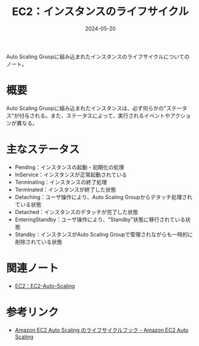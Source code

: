 :PROPERTIES:
:ID:       984BC19E-555F-45E9-A318-7B23005151A4
:DATE:     2024-05-20
:END:
#+title: EC2：インスタンスのライフサイクル

Auto Scaling Gruopに組み込まれたインスタンスのライフサイクルについてのノート。

* 概要
Auto Scaling Gruopに組み込まれたインスタンスは、必ず何らかの"ステータス"が付与される。また、ステータスによって、実行されるイベントやアクションが異なる。

* 主なステータス
- Pending：インスタンスの起動・初期化の処理
- InService：インスタンスが正常起動されている
- Terminating：インスタンスの終了処理
- Terminated：インスタンスが終了した状態
- Detaching：ユーザ操作により、Auto Scaling Groupからデタッチ処理されている状態
- Detached：インスタンスのデタッチが完了した状態
- EnteringStandby：ユーザ操作により、"Standby"状態に移行されている状態
- Standby：インスタンスがAuto Scaling Groupで管理されながらも一時的に削除されている状態

* 関連ノート
- [[id:0E627869-936C-4F8F-B592-CF638B40E5C8][EC2：EC2-Auto-Scaling]]

* 参考リンク
- [[https://docs.aws.amazon.com/ja_jp/autoscaling/ec2/userguide/lifecycle-hooks.html][Amazon EC2 Auto Scaling のライフサイクルフック - Amazon EC2 Auto Scaling]]
